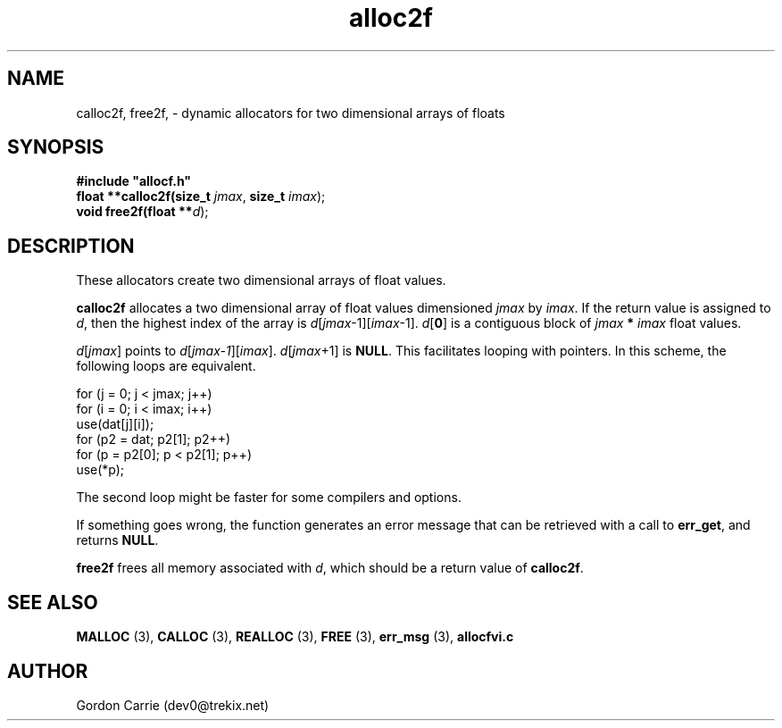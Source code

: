 .\" 
.\" Copyright (c) 2008 Gordon D. Carrie.  All rights reserved.
.\" 
.\" Licensed under the Open Software License version 3.0
.\" 
.\" Please address questions and feedback to dev0@trekix.net
.\" 
.\" $Id: alloc2f.3,v 1.4 2008/12/05 20:06:27 gcarrie Exp $
.\"
.TH alloc2f 3 "Dynamic two dimensional allocator"
.SH NAME
calloc2f, free2f, \- dynamic allocators for two dimensional arrays of floats
.SH SYNOPSIS
.nf
\fB#include "allocf.h"\fP
\fBfloat **calloc2f(size_t\fP \fIjmax\fP, \fBsize_t\fP \fIimax\fP);
\fBvoid free2f(float **\fP\fId\fP);
.fi
.SH DESCRIPTION
These allocators create two dimensional arrays of float values.
.PP
\fBcalloc2f\fP allocates a two dimensional array of float values dimensioned
\fIjmax\fP by \fIimax\fP.  If the return value is assigned to \fId\fP, then
the highest index of the array is \fId\fP[\fIjmax\fP-1][\fIimax\fP-1].
\fId\fP[\fB0\fP] is a contiguous block of \fIjmax\fP \fB*\fP \fIimax\fP
float values.
.PP
\fId\fP[\fIjmax\fP]  points to \fId\fP[\fIjmax-1\fP][\fIimax\fP].
\fId\fP[\fIjmax\fP+1] is \fBNULL\fP.  This facilitates looping with
pointers.  In this scheme, the following loops are equivalent.

.nf
    for (j = 0; j < jmax; j++)
        for (i = 0; i < imax; i++)
            use(dat[j][i]);
    for (p2 = dat; p2[1]; p2++)
        for (p = p2[0]; p < p2[1]; p++)
            use(*p);
.fi

The second loop might be faster for some compilers and options.
.PP
If something goes wrong, the function generates an error message that can
be retrieved with a call to \fBerr_get\fP, and returns \fBNULL\fP.
.PP
\fBfree2f\fP frees all memory associated with \fId\fP,
which should be a return value of \fBcalloc2f\fP.
.SH SEE ALSO
\fBMALLOC\fP (3), \fBCALLOC\fP (3), \fBREALLOC\fP (3), \fBFREE\fP (3),
\fBerr_msg\fP (3), \fBallocfvi.c\fP
.SH AUTHOR
Gordon Carrie (dev0@trekix.net)
